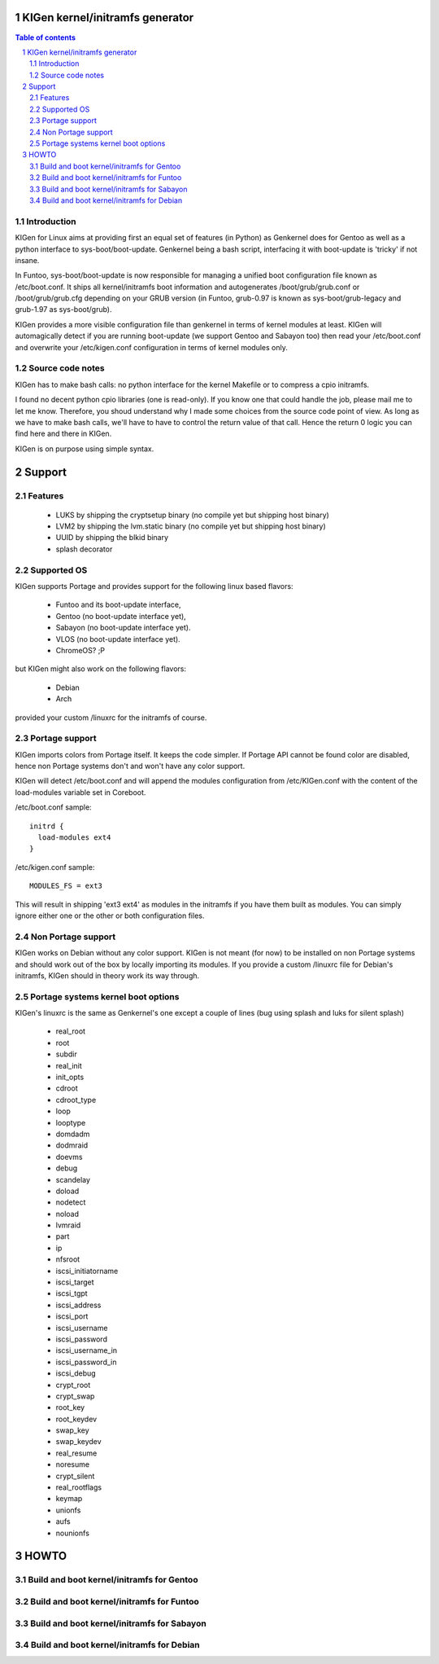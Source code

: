 ==================================
KIGen kernel/initramfs generator
==================================

.. sectnum::

.. contents:: Table of contents

Introduction
~~~~~~~~~~~~

KIGen for Linux aims at providing first an equal set of features (in Python)
as Genkernel does for Gentoo as well as a python interface to sys-boot/boot-update.
Genkernel being a bash script, interfacing it with boot-update is 'tricky' if not insane.

In Funtoo, sys-boot/boot-update is now responsible for managing a unified boot
configuration file known as /etc/boot.conf.
It ships all kernel/initramfs boot information and autogenerates /boot/grub/grub.conf
or /boot/grub/grub.cfg depending on your GRUB version (in Funtoo, grub-0.97 is
known as sys-boot/grub-legacy and grub-1.97 as sys-boot/grub).

KIGen provides a more visible configuration file than genkernel
in terms of kernel modules at least.
KIGen will automagically detect if you are running boot-update (we support Gentoo and
Sabayon too) then read your /etc/boot.conf and overwrite your /etc/kigen.conf
configuration in terms of kernel modules only.

Source code notes
~~~~~~~~~~~~~~~~~

KIGen has to make bash calls: no python interface for the kernel Makefile or to compress
a cpio initramfs.

I found no decent python cpio libraries (one is read-only). If you know one that could handle
the job, please mail me to let me know.
Therefore, you shoud understand why I made some choices from the source code point of
view.
As long as we have to make bash calls, we'll have to have to control the return value
of that call. Hence the return 0 logic you can find here and there in KIGen.

KIGen is on purpose using simple syntax.

========
Support
========

Features
~~~~~~~~

  - LUKS by shipping the cryptsetup binary (no compile yet but shipping host binary)
  - LVM2 by shipping the lvm.static binary (no compile yet but shipping host binary)
  - UUID by shipping the blkid binary
  - splash decorator

Supported OS
~~~~~~~~~~~~

KIGen supports Portage and provides support for the following linux based flavors:

  - Funtoo  and its boot-update interface,
  - Gentoo  (no boot-update interface yet),
  - Sabayon (no boot-update interface yet).
  - VLOS    (no boot-update interface yet).
  - ChromeOS? ;P

but KIGen might also work on the following flavors:
  
  - Debian
  - Arch

provided your custom /linuxrc for the initramfs of course.

Portage support
~~~~~~~~~~~~~~~

KIGen imports colors from Portage itself. It keeps the code simpler.
If Portage API cannot be found color are disabled, hence non Portage systems
don't and won't have any color support.

KIGen will detect /etc/boot.conf and will append the modules configuration from /etc/KIGen.conf
with the content of the load-modules variable set in Coreboot.

/etc/boot.conf sample::

  initrd {
    load-modules ext4
  }

/etc/kigen.conf sample::

  MODULES_FS = ext3

This will result in shipping 'ext3 ext4' as modules in the initramfs if you have them built as modules.
You can simply ignore either one or the other or both configuration files.

Non Portage support
~~~~~~~~~~~~~~~~~~~

KIGen works on Debian without any color support.
KIGen is not meant (for now) to be installed on non Portage systems and should work out of the box
by locally importing its modules.
If you provide a custom /linuxrc file for Debian's initramfs, KIGen should in theory work its way through.

Portage systems kernel boot options
~~~~~~~~~~~~~~~~~~~~~~~~~~~~~~~~~~~

KIGen's linuxrc is the same as Genkernel's one except a couple of lines (bug using splash and luks for silent splash)

  - real_root
  - root
  - subdir
  - real_init
  - init_opts
  - cdroot
  - cdroot_type
  - loop
  - looptype
  - domdadm
  - dodmraid
  - doevms
  - debug
  - scandelay
  - doload
  - nodetect
  - noload
  - lvmraid
  - part
  - ip
  - nfsroot
  - iscsi_initiatorname
  - iscsi_target
  - iscsi_tgpt
  - iscsi_address
  - iscsi_port
  - iscsi_username
  - iscsi_password
  - iscsi_username_in
  - iscsi_password_in
  - iscsi_debug
  - crypt_root
  - crypt_swap
  - root_key
  - root_keydev
  - swap_key
  - swap_keydev
  - real_resume
  - noresume
  - crypt_silent
  - real_rootflags
  - keymap
  - unionfs
  - aufs
  - nounionfs

=====
HOWTO
=====

Build and boot kernel/initramfs for Gentoo
~~~~~~~~~~~~~~~~~~~~~~~~~~~~~~~~~~~~~~~~~~

Build and boot kernel/initramfs for Funtoo
~~~~~~~~~~~~~~~~~~~~~~~~~~~~~~~~~~~~~~~~~~

Build and boot kernel/initramfs for Sabayon
~~~~~~~~~~~~~~~~~~~~~~~~~~~~~~~~~~~~~~~~~~~

Build and boot kernel/initramfs for Debian
~~~~~~~~~~~~~~~~~~~~~~~~~~~~~~~~~~~~~~~~~~
